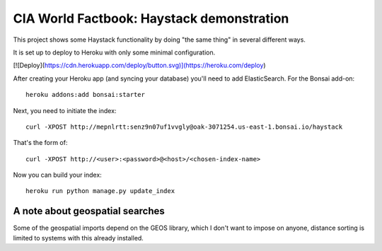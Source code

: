 ==========================================
CIA World Factbook: Haystack demonstration
==========================================

This project shows some Haystack functionality by doing "the same thing"
in several different ways.

It is set up to deploy to Heroku with only some minimal configuration.

[![Deploy](https://cdn.herokuapp.com/deploy/button.svg)](https://heroku.com/deploy)

After creating your Heroku app (and syncing your database) you'll need
to add ElasticSearch. For the Bonsai add-on::

    heroku addons:add bonsai:starter

Next, you need to initiate the index::

    curl -XPOST http://mepnlrtt:senz9n07uf1vvgly@oak-3071254.us-east-1.bonsai.io/haystack

That's the form of::

    curl -XPOST http://<user>:<password>@<host>/<chosen-index-name>

Now you can build your index::

    heroku run python manage.py update_index

A note about geospatial searches
================================

Some of the geospatial imports depend on the GEOS library, which I don't want
to impose on anyone, distance sorting is limited to systems with this already
installed.
